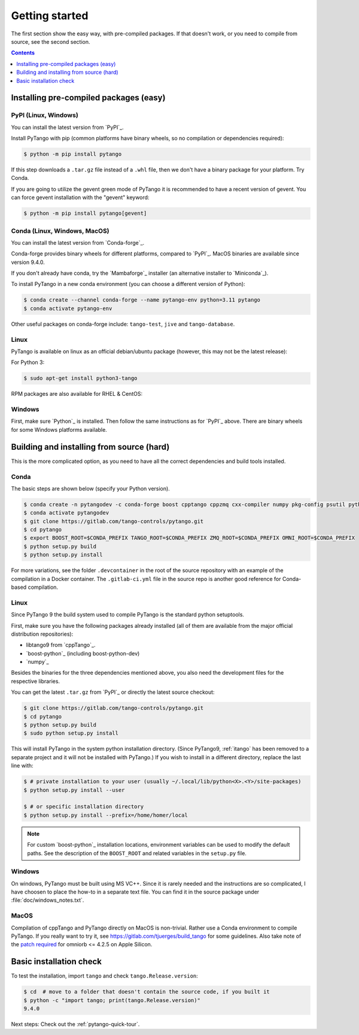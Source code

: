 .. highlight:: python
   :linenothreshold: 10

.. _getting-started:

Getting started
===============

The first section show the easy way, with pre-compiled packages.  If that doesn't work, or you
need to compile from source, see the second section.

.. contents:: Contents
   :depth: 1
   :local:
   :backlinks: none

Installing pre-compiled packages (easy)
---------------------------------------

PyPI (Linux, Windows)
~~~~~~~~~~~~~~~~~~~~~~~~

You can install the latest version from `PyPI`_.

Install PyTango with pip (common platforms have binary wheels, so no compilation or dependencies required):

.. sourcecode:: console

    $ python -m pip install pytango

If this step downloads a ``.tar.gz`` file instead of a ``.whl`` file, then we don't have a binary package
for your platform.  Try Conda.

If you are going to utilize the gevent green mode of PyTango it is recommended to have a recent version of gevent.
You can force gevent installation with the "gevent" keyword:

.. sourcecode:: console

    $ python -m pip install pytango[gevent]

Conda (Linux, Windows, MacOS)
~~~~~~~~~~~~~~~~~~~~~~~~~~~~~

You can install the latest version from `Conda-forge`_.

Conda-forge provides binary wheels for different platforms, compared to `PyPI`_.
MacOS binaries are available since version 9.4.0.

If you don't already have conda, try the `Mambaforge`_ installer (an alternative installer to `Miniconda`_).

To install PyTango in a new conda environment (you can choose a different version of Python):

.. sourcecode:: console

    $ conda create --channel conda-forge --name pytango-env python=3.11 pytango
    $ conda activate pytango-env

Other useful packages on conda-forge include:  ``tango-test``, ``jive`` and ``tango-database``.

Linux
~~~~~

PyTango is available on linux as an official debian/ubuntu package (however, this may not be the latest release):

For Python 3:

.. sourcecode:: console

    $ sudo apt-get install python3-tango

RPM packages are also available for RHEL & CentOS:

.. hlist::
   :columns: 2

   * `CentOS 6 32bits <http://pubrepo.maxiv.lu.se/rpm/el6/x86_64/>`_
   * `CentOS 6 64bits <http://pubrepo.maxiv.lu.se/rpm/el6/x86_64/>`_
   * `CentOS 7 64bits <http://pubrepo.maxiv.lu.se/rpm/el7/x86_64/>`_
   * `Fedora 23 32bits <http://pubrepo.maxiv.lu.se/rpm/fc23/i/386/>`_
   * `Fedora 23 64bits <http://pubrepo.maxiv.lu.se/rpm/fc23/x86_64/>`_

Windows
~~~~~~~

First, make sure `Python`_  is installed.  Then follow the same instructions as for `PyPI`_ above.
There are binary wheels for some Windows platforms available.

Building and installing from source (hard)
------------------------------------------

This is the more complicated option, as you need to have all the correct dependencies and build tools
installed.

Conda
~~~~~

The basic steps are shown below (specify your Python version).

.. sourcecode:: console

   $ conda create -n pytangodev -c conda-forge boost cpptango cppzmq cxx-compiler numpy pkg-config psutil python=3.11
   $ conda activate pytangodev
   $ git clone https://gitlab.com/tango-controls/pytango.git
   $ cd pytango
   $ export BOOST_ROOT=$CONDA_PREFIX TANGO_ROOT=$CONDA_PREFIX ZMQ_ROOT=$CONDA_PREFIX OMNI_ROOT=$CONDA_PREFIX
   $ python setup.py build
   $ python setup.py install

For more variations, see the folder ``.devcontainer`` in the root of the source repository
with an example of the compilation in a Docker container.  The ``.gitlab-ci.yml``
file in the source repo is another good reference for Conda-based compilation.

Linux
~~~~~

Since PyTango 9 the build system used to compile PyTango is the standard python
setuptools.

First, make sure you have the following packages already installed (all of them
are available from the major official distribution repositories):

* libtango9 from `cppTango`_.
* `boost-python`_ (including boost-python-dev)
* `numpy`_

Besides the binaries for the three dependencies mentioned above, you also need
the development files for the respective libraries.

You can get the latest ``.tar.gz`` from `PyPI`_ or directly
the latest source checkout:

.. sourcecode:: console

    $ git clone https://gitlab.com/tango-controls/pytango.git
    $ cd pytango
    $ python setup.py build
    $ sudo python setup.py install

This will install PyTango in the system python installation directory.
(Since PyTango9, :ref:`itango` has been removed to a separate project and it will not be installed with PyTango.)
If you wish to install in a different directory, replace the last line with:

.. sourcecode:: console

    $ # private installation to your user (usually ~/.local/lib/python<X>.<Y>/site-packages)
    $ python setup.py install --user

    $ # or specific installation directory
    $ python setup.py install --prefix=/home/homer/local

.. note::
   For custom `boost-python`_ installation locations, environment variables can be used
   to modify the default paths.  See the description of the ``BOOST_ROOT`` and related
   variables in the ``setup.py`` file.

Windows
~~~~~~~

On windows, PyTango must be built using MS VC++.
Since it is rarely needed and the instructions are so complicated, I have
choosen to place the how-to in a separate text file. You can find it in the
source package under :file:`doc/windows_notes.txt`.

MacOS
~~~~~

Compilation of cppTango and PyTango directly on MacOS is non-trivial.  Rather use a Conda environment
to compile PyTango.  If you really want to try it, see https://gitlab.com/tjuerges/build_tango for
some guidelines.  Also take note of the `patch required <https://gitlab.com/tango-controls/tango-doc/-/issues/387>`_
for omniorb <= 4.2.5 on Apple Silicon.

Basic installation check
------------------------

To test the installation, import ``tango`` and check ``tango.Release.version``:

.. sourcecode:: console

    $ cd  # move to a folder that doesn't contain the source code, if you built it
    $ python -c "import tango; print(tango.Release.version)"
    9.4.0

Next steps: Check out the :ref:`pytango-quick-tour`.
